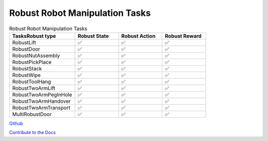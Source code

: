 .. Robust Gymnasium documentation master file, created by Robust RL Team
   sphinx-quickstart on Thu Nov 14 19:51:51 2024.
   You can adapt this file completely to your liking, but it should at least
   link back this repository and cite this work.

Robust Robot Manipulation Tasks
--------------------------------

.. list-table:: Robust Robot Manipulation Tasks
   :widths: 30 20 20 20
   :header-rows: 1

   * - Tasks\Robust type
     - Robust State
     - Robust Action
     - Robust Reward
   * - RobustLift
     - ✅
     - ✅
     - ✅
   * - RobustDoor
     - ✅
     - ✅
     - ✅
   * - RobustNutAssembly
     - ✅
     - ✅
     - ✅
   * - RobustPickPlace
     - ✅
     - ✅
     - ✅
   * - RobustStack
     - ✅
     - ✅
     - ✅
   * - RobustWipe
     - ✅
     - ✅
     - ✅
   * - RobustToolHang
     - ✅
     - ✅
     - ✅
   * - RobustTwoArmLift
     - ✅
     - ✅
     - ✅
   * - RobustTwoArmPegInHole
     - ✅
     - ✅
     - ✅
   * - RobustTwoArmHandover
     - ✅
     - ✅
     - ✅
   * - RobustTwoArmTransport
     - ✅
     - ✅
     - ✅
   * - MultiRobustDoor
     - ✅
     - ✅
     - ✅


`Github <https://github.com/SafeRL-Lab/Robust-Gymnasium>`__

`Contribute to the Docs <https://github.com/PKU-Alignment/safety-gymnasium/blob/main/CONTRIBUTING.md>`__